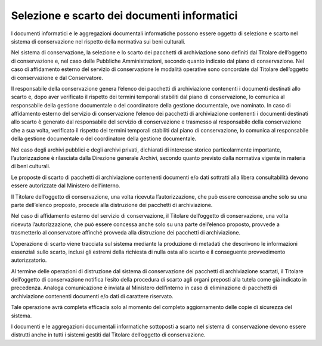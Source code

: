 Selezione e scarto dei documenti informatici
============================================

I documenti informatici e le aggregazioni documentali informatiche
possono essere oggetto di selezione e scarto nel sistema di
conservazione nel rispetto della normativa sui beni culturali.

Nel sistema di conservazione, la selezione e lo scarto dei pacchetti di
archiviazione sono definiti dal Titolare dell’oggetto di conservazione
e, nel caso delle Pubbliche Amministrazioni, secondo quanto indicato dal
piano di conservazione. Nel caso di affidamento esterno del servizio di
conservazione le modalità operative sono concordate dal Titolare
dell’oggetto di conservazione e dal Conservatore.

Il responsabile della conservazione genera l’elenco dei pacchetti di
archiviazione contenenti i documenti destinati allo scarto e, dopo aver
verificato il rispetto dei termini temporali stabiliti dal piano di
conservazione, lo comunica al responsabile della gestione documentale o
del coordinatore della gestione documentale, ove nominato. In caso di
affidamento esterno del servizio di conservazione l’elenco dei pacchetti
di archiviazione contenenti i documenti destinati allo scarto è generato
dal responsabile del servizio di conservazione e trasmesso al
responsabile della conservazione che a sua volta, verificato il rispetto
dei termini temporali stabiliti dal piano di conservazione, lo comunica
al responsabile della gestione documentale o del coordinatore della
gestione documentale.

Nel caso degli archivi pubblici e degli archivi privati, dichiarati di
interesse storico particolarmente importante, l’autorizzazione è
rilasciata dalla Direzione generale Archivi, secondo quanto previsto
dalla normativa vigente in materia di beni culturali.

Le proposte di scarto di pacchetti di archiviazione contenenti documenti
e/o dati sottratti alla libera consultabilità devono essere autorizzate
dal Ministero dell’interno.

Il Titolare dell’oggetto di conservazione, una volta ricevuta
l’autorizzazione, che può essere concessa anche solo su una parte
dell’elenco proposto, procede alla distruzione dei pacchetti di
archiviazione.

Nel caso di affidamento esterno del servizio di conservazione, il
Titolare dell’oggetto di conservazione, una volta ricevuta
l’autorizzazione, che può essere concessa anche solo su una parte
dell’elenco proposto, provvede a trasmetterlo al conservatore affinché
provveda alla distruzione dei pacchetti di archiviazione. 

L’operazione di scarto viene tracciata sul sistema mediante la
produzione di metadati che descrivono le informazioni essenziali sullo
scarto, inclusi gli estremi della richiesta di nulla osta allo scarto e
il conseguente provvedimento autorizzatorio.

Al termine delle operazioni di distruzione dal sistema di conservazione
dei pacchetti di archiviazione scartati, il Titolare dell’oggetto di
conservazione notifica l’esito della procedura di scarto agli organi
preposti alla tutela come già indicato in precedenza. Analoga
comunicazione è inviata al Ministero dell’interno in caso di
eliminazione di pacchetti di archiviazione contenenti documenti e/o dati
di carattere riservato.

Tale operazione avrà completa efficacia solo al momento del completo
aggiornamento delle copie di sicurezza del sistema.

I documenti e le aggregazioni documentali informatiche sottoposti a
scarto nel sistema di conservazione devono essere distrutti anche in
tutti i sistemi gestiti dal Titolare dell’oggetto di conservazione.
